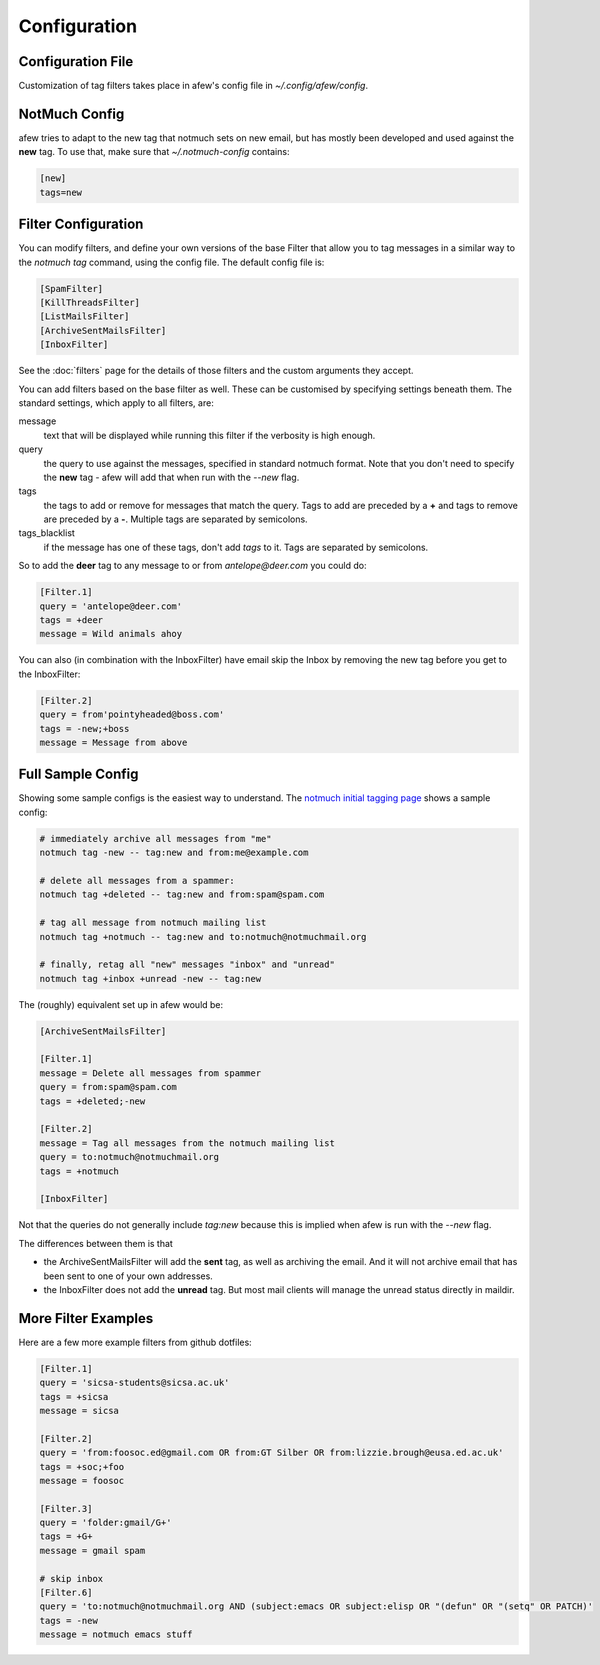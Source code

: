 Configuration
=============

Configuration File
------------------

Customization of tag filters takes place in afew's config file in
`~/.config/afew/config`.

NotMuch Config
--------------

afew tries to adapt to the new tag that notmuch sets on new email, but has
mostly been developed and used against the **new** tag.  To use that,
make sure that `~/.notmuch-config` contains:

.. code-block:: ini

    [new]
    tags=new

Filter Configuration
--------------------

You can modify filters, and define your own versions of the base Filter that
allow you to tag messages in a similar way to the `notmuch tag` command, using
the config file.  The default config file is:

.. code-block:: ini

    [SpamFilter]
    [KillThreadsFilter]
    [ListMailsFilter]
    [ArchiveSentMailsFilter]
    [InboxFilter]

See the :doc:`filters` page for the details of those filters and the custom
arguments they accept.

You can add filters based on the base filter as well.  These can be customised
by specifying settings beneath them.  The standard settings, which apply to all
filters, are:

message
  text that will be displayed while running this filter if the verbosity is high
  enough.

query
  the query to use against the messages, specified in standard notmuch format.
  Note that you don't need to specify the **new** tag - afew will add that when
  run with the `--new` flag.

tags
  the tags to add or remove for messages that match the query. Tags to add are
  preceded by a **+** and tags to remove are preceded by a **-**.  Multiple tags
  are separated by semicolons.

tags_blacklist
  if the message has one of these tags, don't add `tags` to it. Tags are
  separated by semicolons.

So to add the **deer** tag to any message to or from `antelope@deer.com` you
could do:

.. code-block:: ini

    [Filter.1]
    query = 'antelope@deer.com'
    tags = +deer
    message = Wild animals ahoy

You can also (in combination with the InboxFilter) have email skip the Inbox
by removing the new tag before you get to the InboxFilter:

.. code-block:: ini

    [Filter.2]
    query = from'pointyheaded@boss.com'
    tags = -new;+boss
    message = Message from above

Full Sample Config
------------------

Showing some sample configs is the easiest way to understand.  The
`notmuch initial tagging page`_ shows a sample config:

.. _notmuch initial tagging page: http://notmuchmail.org/initial_tagging/

.. code-block:: sh

    # immediately archive all messages from "me"
    notmuch tag -new -- tag:new and from:me@example.com

    # delete all messages from a spammer:
    notmuch tag +deleted -- tag:new and from:spam@spam.com

    # tag all message from notmuch mailing list
    notmuch tag +notmuch -- tag:new and to:notmuch@notmuchmail.org

    # finally, retag all "new" messages "inbox" and "unread"
    notmuch tag +inbox +unread -new -- tag:new

The (roughly) equivalent set up in afew would be:

.. code-block:: ini

    [ArchiveSentMailsFilter]

    [Filter.1]
    message = Delete all messages from spammer
    query = from:spam@spam.com
    tags = +deleted;-new

    [Filter.2]
    message = Tag all messages from the notmuch mailing list
    query = to:notmuch@notmuchmail.org
    tags = +notmuch

    [InboxFilter]

Not that the queries do not generally include `tag:new` because this is implied when afew
is run with the `--new` flag.

The differences between them is that

* the ArchiveSentMailsFilter will add the **sent** tag, as well as archiving the
  email.  And it will not archive email that has been sent to one of your own
  addresses.
* the InboxFilter does not add the **unread** tag.  But most mail clients will
  manage the unread status directly in maildir.

More Filter Examples
--------------------

Here are a few more example filters from github dotfiles:

.. code-block:: ini

    [Filter.1]
    query = 'sicsa-students@sicsa.ac.uk'
    tags = +sicsa
    message = sicsa

    [Filter.2]
    query = 'from:foosoc.ed@gmail.com OR from:GT Silber OR from:lizzie.brough@eusa.ed.ac.uk'
    tags = +soc;+foo
    message = foosoc

    [Filter.3]
    query = 'folder:gmail/G+'
    tags = +G+
    message = gmail spam

    # skip inbox
    [Filter.6]
    query = 'to:notmuch@notmuchmail.org AND (subject:emacs OR subject:elisp OR "(defun" OR "(setq" OR PATCH)'
    tags = -new
    message = notmuch emacs stuff
